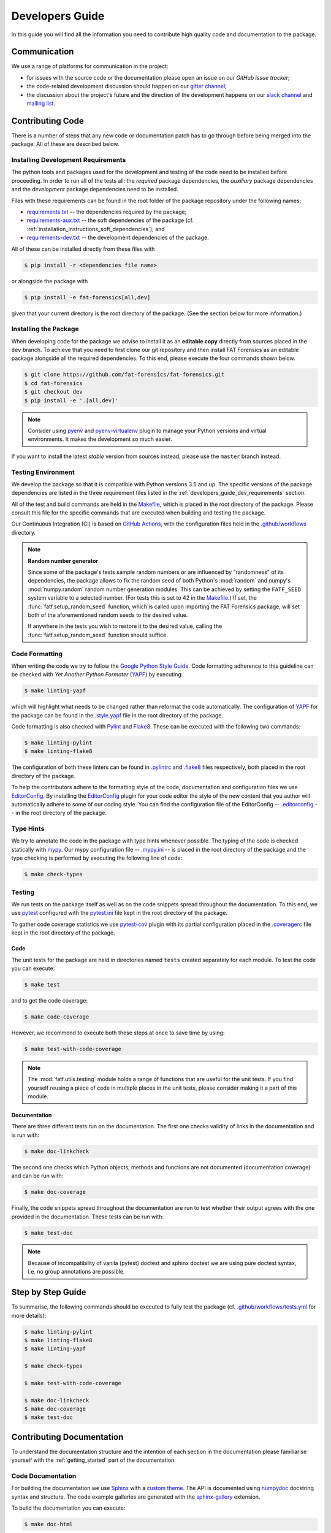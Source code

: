 .. title:: Developers Guide

.. _developers_guide:

Developers Guide
++++++++++++++++

In this guide you will find all the information you need to contribute high
quality code and documentation to the package.

Communication
=============

We use a range of platforms for communication in the project:

* for issues with the source code or the documentation please open an issue on
  our `GitHub issue tracker`;
* the code-related development discussion should happen on our
  `gitter channel`_;
* the discussion about the project's future and the direction of the
  development happens on our `slack channel`_ and `mailing list`_.

.. _`GitHub issue tracker`: https://github.com/fat-forensics/fat-forensics/issues
.. _`gitter channel`: https://gitter.im/fat-forensics
.. _`slack channel`: https://fat-forensics.slack.com
.. _`mailing list`: https://groups.google.com/forum/#!forum/fat-forensics

Contributing Code
=================

There is a number of steps that any new code or documentation patch has to go
through before being merged into the package. All of these are described below.

.. _developers_guide_dev_requirements:

Installing Development Requirements
-----------------------------------

The python tools and packages used for the development and testing of the code
need to be installed before proceeding. In order to run all of the tests all:
the *required* package dependencies, the *auxiliary* package dependencies and
the *development* package dependencies need to be installed.

Files with these requirements can be found in the root folder of the package
repository under the following names:

* requirements.txt_ -- the dependencies required by the package;
* requirements-aux.txt_ -- the soft dependencies of the package (cf.
  :ref:`installation_instructions_soft_dependencies`); and
* requirements-dev.txt_ -- the development dependencies of the package.

All of these can be installed directly from these files with

.. code-block:: bash

   $ pip install -r <dependencies file name>

or alongside the package with

.. code-block:: bash

   $ pip install -e fat-forensics[all,dev]

given that your current directory is the root directory of the package. (See
the section below for more information.)

.. _requirements.txt: https://github.com/fat-forensics/fat-forensics/blob/master/requirements.txt
.. _requirements-aux.txt: https://github.com/fat-forensics/fat-forensics/blob/master/requirements-aux.txt
.. _requirements-dev.txt: https://github.com/fat-forensics/fat-forensics/blob/master/requirements-dev.txt

Installing the Package
----------------------

When developing code for the package we advise to install it as an
**editable copy** directly from sources placed in the ``dev`` branch. To
achieve that you need to first clone our git repository and then install FAT
Forensics as an editable package alongside all the required dependencies. To
this end, please execute the four commands shown below.

.. code-block:: bash

   $ git clone https://github.com/fat-forensics/fat-forensics.git
   $ cd fat-forensics
   $ git checkout dev
   $ pip install -e '.[all,dev]'

.. note::

   Consider using pyenv_ and pyenv-virtualenv_ plugin to manage your Python
   versions and virtual environments. It makes the development so much easier.

If you want to install the latest *stable* version from sources instead, please
use the ``master`` branch instead.

.. _pyenv: https://github.com/pyenv/pyenv
.. _pyenv-virtualenv: https://github.com/pyenv/pyenv-virtualenv

Testing Environment
-------------------

We develop the package so that it is compatible with Python versions 3.5 and
up. The specific versions of the package dependencies are listed in the three
requirement files listed in the :ref:`developers_guide_dev_requirements`
section.

All of the test and build commands are held in the Makefile_, which is placed
in the root directory of the package. Please consult this file for the specific
commands that are executed when building and testing the package.

Our Continuous Integration (CI) is based on `GitHub Actions`_, with the
configuration files held in the `.github/workflows`_ directory.

.. note:: **Random number generator**

   Since some of the package's tests sample random numbers or are influenced by
   "randomness" of its dependencies, the package allows to fix the random seed
   of both Python's :mod:`random` and numpy's :mod:`numpy.random` random number
   generation modules. This can be achieved by setting the ``FATF_SEED`` system
   variable to a selected number. (For tests this is set to 42 in the
   Makefile_.) If set, the :func:`fatf.setup_random_seed` function, which is
   called upon importing the FAT Forensics package, will set both of the
   aforementioned random seeds to the desired value.

   If anywhere in the tests you wish to restore it to the desired value,
   calling the :func:`fatf.setup_random_seed` function should suffice.

.. _Makefile: https://github.com/fat-forensics/fat-forensics/blob/master/Makefile
.. _`GitHub Actions`: https://github.com/fat-forensics/fat-forensics/actions
.. _`.github/workflows`: https://github.com/fat-forensics/fat-forensics/tree/master/.github/workflows

.. _developers_guide_code_formatting:

Code Formatting
---------------

When writing the code we try to follow the `Google Python Style Guide`_.
Code formatting adherence to this guideline can be checked with
*Yet Another Python Formater* (YAPF_) by executing:

.. code-block:: bash

   $ make linting-yapf

which will highlight what needs to be changed rather than reformat the code
automatically. The configuration of YAPF_ for the package can be found in the
`.style.yapf`_ file in the root directory of the package.

Code formatting is also checked with Pylint_ and Flake8_. These can be executed
with the following two commands:

.. code-block:: bash

   $ make linting-pylint
   $ make linting-flake8

The configuration of both these linters can be found in `.pylintrc`_ and
`.flake8`_ files respectively, both placed in the root directory of the
package.

To help the contributors adhere to the formatting style of the code,
documentation and configuration files we use EditorConfig_. By installing the
EditorConfig_ plugin for your code editor the style of the new content that you
author will automatically adhere to some of our coding style. You can find the
configuration file of the EditorConfig -- `.editorconfig`_ -- in the root
directory of the package.

.. _`Google Python Style Guide`: http://google.github.io/styleguide/pyguide.html
.. _YAPF: https://github.com/google/yapf
.. _`.style.yapf`: https://github.com/fat-forensics/fat-forensics/blob/master/.style.yapf
.. _Pylint: https://www.pylint.org/
.. _Flake8: https://flake8.pycqa.org/en/latest/
.. _`.pylintrc`: https://github.com/fat-forensics/fat-forensics/blob/master/.pylintrc
.. _`.flake8`: https://github.com/fat-forensics/fat-forensics/blob/master/.flake8
.. _EditorConfig: https://editorconfig.org
.. _`.editorconfig`: https://github.com/fat-forensics/fat-forensics/blob/master/.editorconfig

Type Hints
----------

We try to annotate the code in the package with type hints whenever possible.
The typing of the code is checked statically with mypy_. Our mypy configuration
file -- `.mypy.ini`_ -- is placed in the root directory of the package and the
type checking is performed by executing the following line of code:

.. code-block:: bash

   $ make check-types

.. _mypy: http://mypy-lang.org/
.. _`.mypy.ini`: https://github.com/fat-forensics/fat-forensics/blob/master/.mypy.ini

Testing
-------

We run tests on the package itself as well as on the code snippets spread
throughout the documentation. To this end, we use pytest_ configured with the
`pytest.ini`_ file kept in the root directory of the package.

To gather code coverage statistics we use pytest-cov_ plugin with its partial
configuration placed in the `.coveragerc`_ file kept in the root directory of
the package.

Code
~~~~

The unit tests for the package are held in directories named ``tests`` created
separately for each module. To test the code you can execute:

.. code-block:: bash

   $ make test

and to get the code coverage:

.. code-block:: bash

   $ make code-coverage

However, we recommend to execute both these steps at once to save time by
using:

.. code-block:: bash

   $ make test-with-code-coverage

.. note::

   The :mod:`fatf.utils.testing` module holds a range of functions that are
   useful for the unit tests. If you find yourself reusing a piece of code
   in multiple places in the unit tests, please consider making it a part of
   this module.

Documentation
~~~~~~~~~~~~~

There are three different tests run on the documentation. The first one checks
validity of links in the documentation and is run with:

.. code-block:: bash

   $ make doc-linkcheck

The second one checks which Python objects, methods and functions are not
documented (documentation coverage) and can be run with:

.. code-block:: bash

   $ make doc-coverage

Finally, the code snippets spread throughout the documentation are run to test
whether their output agrees with the one provided in the documentation. These
tests can be run with:

.. code-block:: bash

   $ make test-doc

.. note::

   Because of incompatibility of vanila (pytest) doctest and sphinx doctest
   we are using pure doctest syntax, i.e. no group annotations are possible.

.. _pytest: https://pytest.org/en/latest/
.. _`pytest.ini`: https://github.com/fat-forensics/fat-forensics/blob/master/pytest.ini
.. _pytest-cov: https://pytest-cov.readthedocs.io/en/latest/
.. _`.coveragerc`: https://github.com/fat-forensics/fat-forensics/blob/master/.coveragerc

Step by Step Guide
==================

To summarise, the following commands should be executed to fully test the
package (cf. `.github/workflows/tests.yml`_ for more details):

.. _`.github/workflows/tests.yml`: https://github.com/fat-forensics/fat-forensics/tree/master/.github/workflows/tests.yml

.. code-block:: bash

   $ make linting-pylint
   $ make linting-flake8
   $ make linting-yapf

   $ make check-types

   $ make test-with-code-coverage

   $ make doc-linkcheck
   $ make doc-coverage
   $ make test-doc

Contributing Documentation
==========================

To understand the documentation structure and the intention of each section in
the documentation please familiarise yourself with the :ref:`getting_started`
part of the documentation.

Code Documentation
------------------

For building the documentation we use Sphinx_ with a `custom theme`_. The API
is documented using numpydoc_ docstring syntax and structure. The code example
galleries are generated with the sphinx-gallery_ extension.

To build the documentation you can execute:

.. code-block:: bash

   $ make doc-html

In addition to this command being available in the main Makefile_ of the
project, there is a `documentation-specific Makefile`_ in the ``doc`` directory
that supports the following documentation build command:

.. code-block:: bash

   $ make html

Since some of the code snippets (in particular the ones placed in the
tutorials) produce plots and figures that are later included in the
documentation, these need to be executed first. To this end, the documentation
tests (``make test-doc``) has to be executed before building the documentation.

.. warning::

   Since the ``.rst`` files describing the API documentation are generated
   automatically with sphinx's ``autosummary`` extension and placed in the
   ``doc/generated`` directory some of the changes that are made to the API
   template or documentation may not trigger the automatic rebuilding of the
   generated files. In such cases the ``doc/generated`` directory has to be
   cleaned. This can be achieved with the `documentation-specific Makefile`_
   via the following command:

   .. code-block:: bash

      $ make doc-clean

User Guide
----------

In addition to the FAT Forensics
:ref:`package-oriented documentation <getting_started>` we also maintain a
:ref:`user_guide` that describes :ref:`Fairness <user_guide_fairness>`,
:ref:`Accountability <user_guide_accountability>` and
:ref:`Transparency <user_guide_transparency>` approaches on a more theoretical
level. Entries in the :ref:`user_guide` should try to follow a specific
fact-oriented pattern. When contributing please try to adhere to the style of
the entries that are already in the :ref:`user_guide` as much as possible.
At a minimum please provide the following fields in the method description
placed in the :ref:`user_guide`:

- Name.
- Literature reference (BibTeX).
- List of implementations (both standalone implementations and implementations
  in packages and libraries).

  * Programming language.
  * Implementation URL (possibly GitHub).
  * Licence.
  * **F**\ airness, **A**\ ccountability, **T**\ ransparency or **\*** (other
    and related) field.

- Is is a *Metric* (measure) or an *Application* (mitigation) technique.
- Is it *Model Dependent* (what are the applicable models) or *Model Agnostic*.
- Is it *Post-Hoc* or *Ante-Hoc*.

.. _Sphinx: https://www.sphinx-doc.org/en/master/
.. _`custom theme`: https://github.com/fat-forensics/fat-forensics/tree/master/doc/themes/fat-forensics
.. _numpydoc: https://numpydoc.readthedocs.io/en/latest/
.. _sphinx-gallery: https://sphinx-gallery.github.io/
.. _`documentation-specific Makefile`: https://github.com/fat-forensics/fat-forensics/blob/master/doc/Makefile

Pull Requests and Issues
========================

When making a pull request on GitHub please use the provided
`pull request template`_ and make sure that you comply with all the
requirements listed therein. All of the pull requests should be made against
the ``dev`` branch (please note that by default they will be created against
the ``master`` branch). Furthermore, please have a browse through other
`pull requests`_ and issues_ to locate all the problems/solutions similar to
yours.

Similarly, we have `issue templates`_. Please use them (whenever possible)
while opening a new issue.

.. _`pull request template`: https://github.com/fat-forensics/fat-forensics/blob/master/.github/PULL_REQUEST_TEMPLATE.md
.. _`pull requests`: https://github.com/fat-forensics/fat-forensics/pulls
.. _issues: https://github.com/fat-forensics/fat-forensics/issues
.. _`issue templates`: https://github.com/fat-forensics/fat-forensics/tree/master/.github/ISSUE_TEMPLATE

Package Structure
=================

All the details of the package structure can be learnt from the
:ref:`API documentation <api_ref>`. However, we include a short summary below
for completeness.

Fairness
--------

.. autosummary::

   fatf.fairness
   fatf.fairness.data
   fatf.fairness.models
   fatf.fairness.predictions

Accountability
--------------

.. autosummary::

   fatf.accountability
   fatf.accountability.data
   fatf.accountability.models

Transparency
------------

.. autosummary::

   fatf.transparency
   fatf.transparency.data
   fatf.transparency.models
   fatf.transparency.predictions

Visualisations
--------------

.. autosummary::

   fatf.vis

Utilities
---------

.. autosummary::

   fatf.utils

   fatf.utils.data
   fatf.utils.models

   fatf.utils.transparency

   fatf.utils.array
   fatf.utils.distances
   fatf.utils.kernels
   fatf.utils.metrics
   fatf.utils.tools
   fatf.utils.testing
   fatf.utils.validation

Package Resources
=================

The documentation is build on top of the Bootstrap_ (v4.3.1) and jQuery_
(3.4.1) libraries. The `custom theme`_ is based on Sphinx's `nature theme`_
(commit hash 1b1ebd2; 2nd January 2019).

The "Fork me on GitHub" ribbon is based on the CSS solution written by
codepo8_.

.. Previous ribbon: https://github.blog/2008-12-19-github-ribbons/

The package icons were created with `Amazon Alexa Icon Builder`_:

- FAT Forensics icon.

  * Style.

    + Size: Maximal size.
    + Type: Gradient.
    + RGB: 40, 40, 40.
    + Angle: 0.

  * Background.

    + Type: Gradient.
    + RGB: 185, 186, 70.
    + Angle: 0.

  * Border.

    + Type: Solid.
    + RGB: 166, 153, 134.

- Fairness, Accountability and Transparency icons.

  * Style.

    + Size: Maximal size.
    + Type: Gradient.
    + RGB: 40, 40, 40.
    + Angle: 0.

  * Background.

    + Type: Gradient.
    + RGB: 185, 186, 70.
    + Angle: 135.

  * Border.

    + Type: Solid.
    + RGB: 166, 153, 134.

.. _Bootstrap: https://getbootstrap.com/
.. _Jquery: https://jquery.com/
.. _`nature theme`: https://github.com/sphinx-doc/sphinx/blob/master/sphinx/themes/nature/static/nature.css_t
.. _codepo8: https://codepo8.github.io/css-fork-on-github-ribbon/
.. _`Amazon Alexa Icon Builder`: https://developer.amazon.com/docs/tools/icon-builder.html
